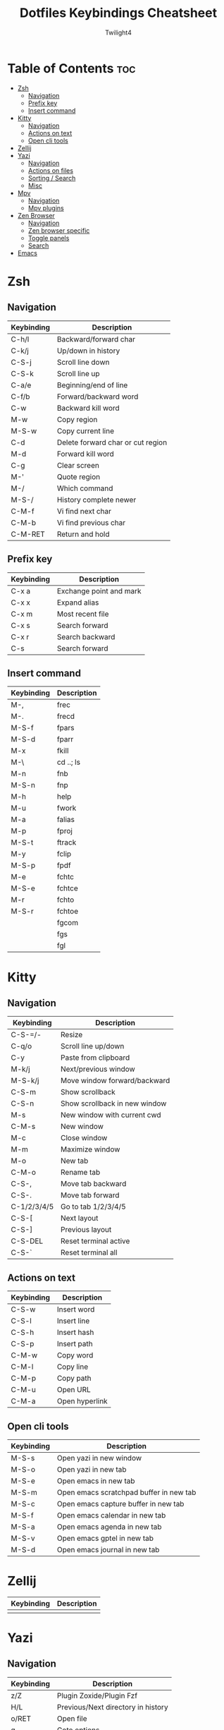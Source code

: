 #+title: Dotfiles Keybindings Cheatsheet
#+AUTHOR: Twilight4

* Table of Contents :toc:
- [[#zsh][Zsh]]
  - [[#navigation][Navigation]]
  - [[#prefix-key][Prefix key]]
  - [[#insert-command][Insert command]]
- [[#kitty][Kitty]]
  - [[#navigation-1][Navigation]]
  - [[#actions-on-text][Actions on text]]
  - [[#open-cli-tools][Open cli tools]]
- [[#zellij][Zellij]]
- [[#yazi][Yazi]]
  - [[#navigation-2][Navigation]]
  - [[#actions-on-files][Actions on files]]
  - [[#sorting--search][Sorting / Search]]
  - [[#misc][Misc]]
- [[#mpv][Mpv]]
  - [[#navigation-3][Navigation]]
  - [[#mpv-plugins][Mpv plugins]]
- [[#zen-browser][Zen Browser]]
  - [[#navigation-4][Navigation]]
  - [[#zen-browser-specific][Zen browser specific]]
  - [[#toggle-panels][Toggle panels]]
  - [[#search][Search]]
- [[#emacs][Emacs]]

* Zsh
** Navigation
| Keybinding | Description                       |
|------------+-----------------------------------|
| C-h/l      | Backward/forward char             |
| C-k/j      | Up/down in history                |
| C-S-j      | Scroll line down                  |
| C-S-k      | Scroll line up                    |
| C-a/e      | Beginning/end of line             |
| C-f/b      | Forward/backward word             |
| C-w        | Backward kill word                |
| M-w        | Copy region                       |
| M-S-w      | Copy current line                 |
| C-d        | Delete forward char or cut region |
| M-d        | Forward kill word                 |
| C-g        | Clear screen                      |
| M-'        | Quote region                      |
| M-/        | Which command                     |
| M-S-/      | History complete newer            |
| C-M-f      | Vi find next char                 |
| C-M-b      | Vi find previous char             |
| C-M-RET    | Return and hold                   |

** Prefix key
| Keybinding | Description             |
|------------+-------------------------|
| C-x a      | Exchange point and mark |
| C-x x      | Expand alias            |
| C-x m      | Most recent file        |
| C-x s      | Search forward          |
| C-x r      | Search backward         |
| C-s        | Search forward          |

** Insert command
| Keybinding | Description |
|------------+-------------|
| M-,        | frec        |
| M-.        | frecd       |
| M-S-f      | fpars       |
| M-S-d      | fparr       |
| M-x        | fkill       |
| M-\        | cd ..; ls   |
| M-n        | fnb         |
| M-S-n      | fnp         |
| M-h        | help        |
| M-u        | fwork       |
| M-a        | falias      |
| M-p        | fproj       |
| M-S-t      | ftrack      |
| M-y        | fclip       |
| M-S-p      | fpdf        |
| M-e        | fchtc       |
| M-S-e      | fchtce      |
| M-r        | fchto       |
| M-S-r      | fchtoe      |
|            | fgcom       |
|            | fgs         |
|            | fgl         |

* Kitty
** Navigation
| Keybinding  | Description                   |
|-------------+-------------------------------|
| C-S-=/-     | Resize                        |
| C-q/o       | Scroll line up/down           |
| C-y         | Paste from clipboard          |
| M-k/j       | Next/previous window          |
| M-S-k/j     | Move window forward/backward  |
| C-S-m       | Show scrollback               |
| C-S-n       | Show scrollback in new window |
| M-s         | New window with current cwd   |
| C-M-s       | New window                    |
| M-c         | Close window                  |
| M-m         | Maximize window               |
| M-o         | New tab                       |
| C-M-o       | Rename tab                    |
| C-S-,       | Move tab backward             |
| C-S-.       | Move tab forward              |
| C-1/2/3/4/5 | Go to tab 1/2/3/4/5           |
| C-S-[       | Next layout                   |
| C-S-]       | Previous layout               |
| C-S-DEL     | Reset terminal active         |
| C-S-`       | Reset terminal all            |

** Actions on text
| Keybinding | Description    |
|------------+----------------|
| C-S-w      | Insert word    |
| C-S-l      | Insert line    |
| C-S-h      | Insert hash    |
| C-S-p      | Insert path    |
| C-M-w      | Copy word      |
| C-M-l      | Copy line      |
| C-M-p      | Copy path      |
| C-M-u      | Open URL       |
| C-M-a      | Open hyperlink |

** Open cli tools
| Keybinding | Description                             |
|------------+-----------------------------------------|
| M-S-s      | Open yazi in new window                 |
| M-S-o      | Open yazi in new tab                    |
| M-S-e      | Open emacs in new tab                   |
| M-S-m      | Open emacs scratchpad buffer in new tab |
| M-S-c      | Open emacs capture buffer in new tab    |
| M-S-f      | Open emacs calendar in new tab          |
| M-S-a      | Open emacs agenda in new tab            |
| M-S-v      | Open emacs gptel in new tab             |
| M-S-d      | Open emacs journal in new tab           |

* Zellij
| Keybinding | Description                                                     |
|------------+-----------------------------------------------------------------|
|            |                                                                 |

* Yazi
** Navigation
| Keybinding | Description                                                     |
|------------+-----------------------------------------------------------------|
| z/Z        | Plugin Zoxide/Plugin Fzf                                        |
| H/L        | Previous/Next directory in history                              |
| o/RET      | Open file                                                       |
| g          | Goto options                                                    |
| t          | Create new tab                                                  |
| [/]        | Navigate through tabs                                           |
| 1/2/3...   | Navigate through tabs                                           |
| {/}        | Swapping through tabs                                           |
| C-c        | Close tab                                                       |

** Actions on files
| Keybinding | Description                          |
|------------+--------------------------------------|
| a          | Create new file (dir/ for directory) |
| SPC        | Mark/Unmark                          |
| C-r        | Invert selection of all files        |
| ESC        | Cancel marks                         |
| C-a        | Select all files                     |
| w/W        | Yank/Cancel the yank status          |
| x          | Cut                                  |
| r          | Rename file/Selected files           |
| d/D        | Remove/Remove permamently            |
| y/Y        | Paste/Paste force                    |
| c c        | Copy file path                       |
| c f        | Copy the filename                    |
| c n        | Copy file name without extension     |
| c d        | Copy directory path                  |

** Sorting / Search
| Keybinding | Description                                                     |
|------------+-----------------------------------------------------------------|
| s          | Sort options (default alphabetically)                           |
| .          | Toggle hidden files                                             |
| //?        | Find next/backwards                                             |
| n/N        | Go result forward/backward (from find next)                     |
| s/S        | Search files by name via fd/Search files by content via ripgrep |
| f          | Filter files                                                    |
| C-s        | Cancel the ongoing search                                       |
| m          | Showing linemodes options (default none)                        |

** Misc
| Keybinding | Description                                |
|------------+--------------------------------------------|
| ;/:        | Shell command/command block until finishes |
| ~/F1       | Help page                                  |
| -          | Symlink                                    |
| TAB        | Show more information                      |

* Mpv
** Navigation
| Keybinding | Description                                             |
|------------+---------------------------------------------------------|
| l/j        | Seek 5sec forward/backward                              |
| L/J        | Seek 60sec forward/backward                             |
| S-C-BS     | Mark the position for revert-seek                       |
| S-BS       | Undo the previous (or marked) seek                      |
| p/n        | Playlist next/prev                                      |
| N/P        | Chapter next/prev                                       |
| =/-        | Zoom in/out                                             |
| 0          | Reset zoom                                              |
| [/]        | Decrease/increase the playback speed                    |
| {/}        | Halve/double the playback speed                         |
| BS         | Reset the speed to normal                               |
| </>        | Volume down/up                                          |
| m          | Mute toggle                                             |
| q          | Quit                                                    |
| Q          | Quit and remember the playback position                 |
| SPC/k      | Toggle pause/playback mode                              |
| ,/.        | Advance/go back one frame and pause                     |
| O          | Toggle displaying the OSD on user interaction or always |
| o          | Show playback progress                                  |
| I          | Toggle displaying information and statistics            |
| `          | Open the console                                        |
| +          | Switch audio track                                      |
| _          | Switch video track                                      |
| t          | Show the playlist                                       |
| s          | Screenshot with subtitles                               |
| S          | Screenshot without subtitles                            |
| x          | Set/clear A-B loop points                               |
| X          | Toggle infinite looping                                 |
| 1/2        | Add contrast -1/+1                                      |
| 3/4        | Add brightness -1/+1                                    |
| 5/6        | Add gamma -1/+1                                         |
| 7/8        | Add saturation -1/+1                                    |

** Mpv plugins
| Keybinding | Description                                |
|------------+--------------------------------------------|
| g          | Playlist view toggle                       |
| c          | View currently playing movie               |
| T          | Show total playlist playtime               |
| S-RET      | Show the name of current playing file      |
| DEL        | Mark/unmark file to be deleted             |
| C-DEL      | Show the list of files marked for deletion |
| S-DEL      | Clear the list of marked files             |
| C          | Start croping hard                         |
| M-c        | Start croping soft                         |
| d          | Remove the crop                            |
| e          | Start encoding                             |
| E          | Start encoding to webm                     |
| F          | Video formats                              |
| M-f        | Audio formats                              |
| C-r        | Reload video                               |

* Zen Browser
** Navigation
| Keybinding | Description                  |
|------------+------------------------------|
| C-S-t      | Restore Last Closed Tab      |
| C-S-n      | Undo Close Window            |
| C-S-p      | Private Browsing             |
| C-S-s      | Take Screenshot              |
| C-S-c      | Copy current URL             |
| C-p        | Go Back                      |
| M-Right    | Go Forward                   |
| M-home     | Go Home                      |
| C-[        | Navigate Back                |
| C-]        | Navigate Forward             |
| C-d        | Bookmark This Page           |
| C-m        | Toggle Mute                  |
| C-+/-      | Zoom In/Out                  |
| C-0        | Reset Zoom                   |
| C-S-r      | Reload Page (Skip Cache)     |
| C-u        | View Page Source             |
| C-i        | View Page Info               |
| C-s        | Save Page                    |

** Zen browser specific
| Keybinding | Description                  |
|------------+------------------------------|
| M-b        | Toggle Sidebar's Width       |
| C-M-c      | Toggle Compact Mode          |
| C-M-t      | Toggle Floating Toolbar      |
| C-M-s      | Toggle Floating Sidebar      |
| C-M-q      | Backward Workspace           |
| C-M-e      | Forward Workspace            |
| C-M-h      | Toggle Split View Horizontal |
| C-M-v      | Toggle Split View Vertical   |
| C-M-g      | Toggle Split View Grid       |
| C-M-u      | Close Split View             |

** Toggle panels
| Keybinding | Description                  |
|------------+------------------------------|
| C-b        | Show Bookmarks Sidebar       |
| C-S-b      | Show Bookmarks Toolbar       |
| C-S-y      | Open Downloads               |
| M-p        | Toggle Web Panel             |
| C-h        | Go to history                |
| C-M-r      | Toggle Reader Mode           |
| C-S-[      | Toggle Picture-in-Picture    |
| C-S-o      | Show Bookmarks Library       |
| C-S-h      | Show All History             |
| C-S-a      | Open Add-ons                 |

** Search
| Keybinding | Description                  |
|------------+------------------------------|
| C-k        | Focus Search                 |
| C-j        | Focus Search (Alt)           |
| C-f        | Find on Page                 |
| C-g        | Find Again                   |
| C-S-g      | Find Previous                |

* [[https://github.com/Twilight4/dotfiles/blob/main/.config/emacs/emacs-cheatsheet.org][Emacs]]
